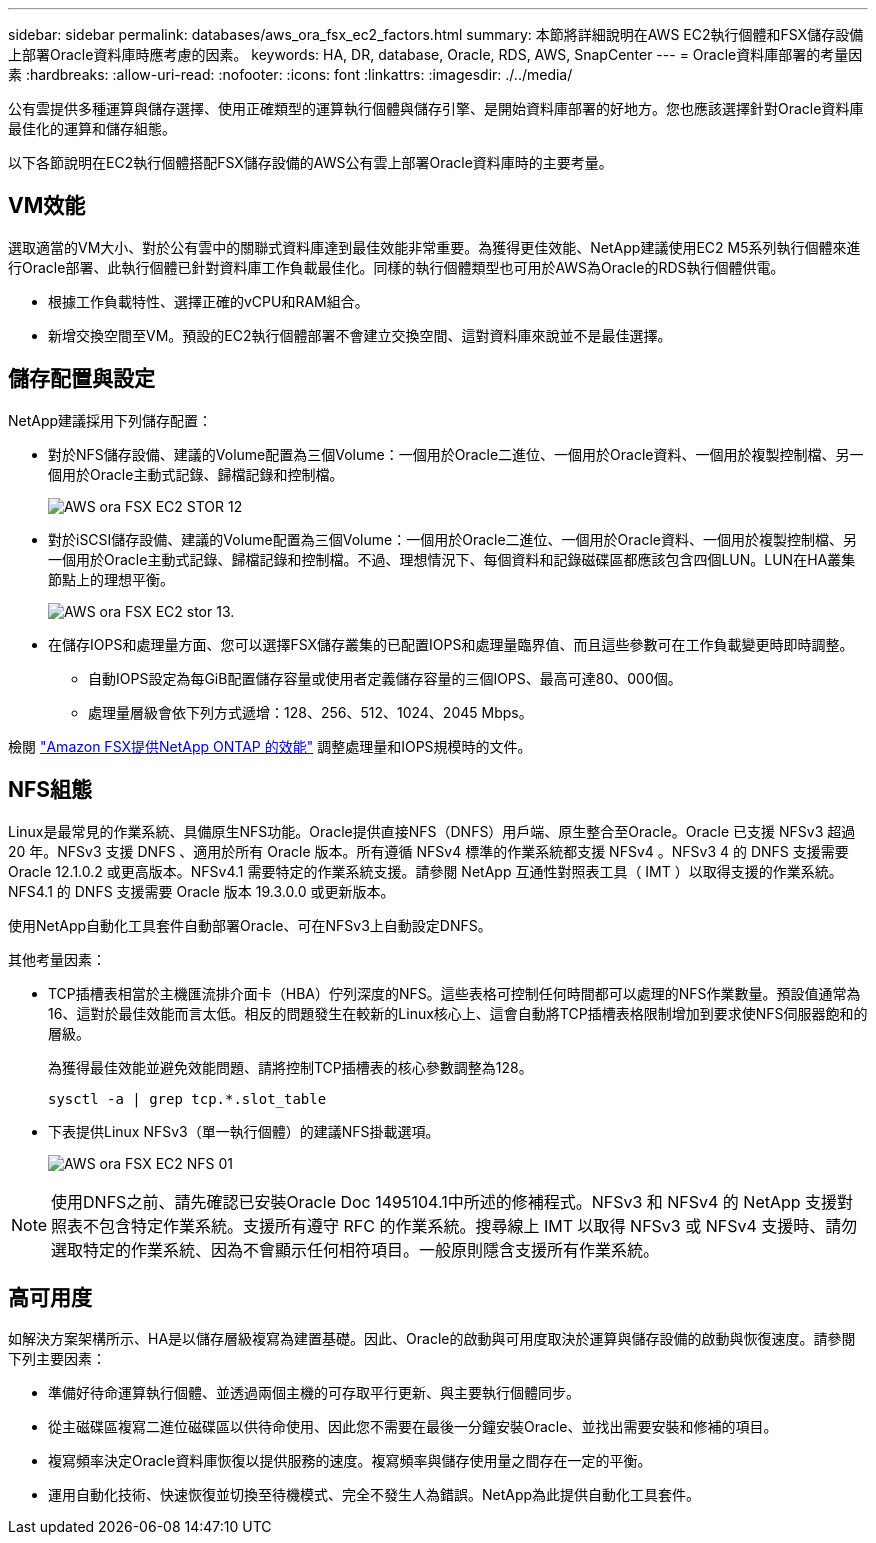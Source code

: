---
sidebar: sidebar 
permalink: databases/aws_ora_fsx_ec2_factors.html 
summary: 本節將詳細說明在AWS EC2執行個體和FSX儲存設備上部署Oracle資料庫時應考慮的因素。 
keywords: HA, DR, database, Oracle, RDS, AWS, SnapCenter 
---
= Oracle資料庫部署的考量因素
:hardbreaks:
:allow-uri-read: 
:nofooter: 
:icons: font
:linkattrs: 
:imagesdir: ./../media/


[role="lead"]
公有雲提供多種運算與儲存選擇、使用正確類型的運算執行個體與儲存引擎、是開始資料庫部署的好地方。您也應該選擇針對Oracle資料庫最佳化的運算和儲存組態。

以下各節說明在EC2執行個體搭配FSX儲存設備的AWS公有雲上部署Oracle資料庫時的主要考量。



== VM效能

選取適當的VM大小、對於公有雲中的關聯式資料庫達到最佳效能非常重要。為獲得更佳效能、NetApp建議使用EC2 M5系列執行個體來進行Oracle部署、此執行個體已針對資料庫工作負載最佳化。同樣的執行個體類型也可用於AWS為Oracle的RDS執行個體供電。

* 根據工作負載特性、選擇正確的vCPU和RAM組合。
* 新增交換空間至VM。預設的EC2執行個體部署不會建立交換空間、這對資料庫來說並不是最佳選擇。




== 儲存配置與設定

NetApp建議採用下列儲存配置：

* 對於NFS儲存設備、建議的Volume配置為三個Volume：一個用於Oracle二進位、一個用於Oracle資料、一個用於複製控制檔、另一個用於Oracle主動式記錄、歸檔記錄和控制檔。
+
image::aws_ora_fsx_ec2_stor_12.PNG[AWS ora FSX EC2 STOR 12]

* 對於iSCSI儲存設備、建議的Volume配置為三個Volume：一個用於Oracle二進位、一個用於Oracle資料、一個用於複製控制檔、另一個用於Oracle主動式記錄、歸檔記錄和控制檔。不過、理想情況下、每個資料和記錄磁碟區都應該包含四個LUN。LUN在HA叢集節點上的理想平衡。
+
image::aws_ora_fsx_ec2_stor_13.PNG[AWS ora FSX EC2 stor 13.]

* 在儲存IOPS和處理量方面、您可以選擇FSX儲存叢集的已配置IOPS和處理量臨界值、而且這些參數可在工作負載變更時即時調整。
+
** 自動IOPS設定為每GiB配置儲存容量或使用者定義儲存容量的三個IOPS、最高可達80、000個。
** 處理量層級會依下列方式遞增：128、256、512、1024、2045 Mbps。




檢閱 link:https://docs.aws.amazon.com/fsx/latest/ONTAPGuide/performance.html["Amazon FSX提供NetApp ONTAP 的效能"^] 調整處理量和IOPS規模時的文件。



== NFS組態

Linux是最常見的作業系統、具備原生NFS功能。Oracle提供直接NFS（DNFS）用戶端、原生整合至Oracle。Oracle 已支援 NFSv3 超過 20 年。NFSv3 支援 DNFS 、適用於所有 Oracle 版本。所有遵循 NFSv4 標準的作業系統都支援 NFSv4 。NFSv3 4 的 DNFS 支援需要 Oracle 12.1.0.2 或更高版本。NFSv4.1 需要特定的作業系統支援。請參閱 NetApp 互通性對照表工具（ IMT ）以取得支援的作業系統。NFS4.1 的 DNFS 支援需要 Oracle 版本 19.3.0.0 或更新版本。

使用NetApp自動化工具套件自動部署Oracle、可在NFSv3上自動設定DNFS。

其他考量因素：

* TCP插槽表相當於主機匯流排介面卡（HBA）佇列深度的NFS。這些表格可控制任何時間都可以處理的NFS作業數量。預設值通常為16、這對於最佳效能而言太低。相反的問題發生在較新的Linux核心上、這會自動將TCP插槽表格限制增加到要求使NFS伺服器飽和的層級。
+
為獲得最佳效能並避免效能問題、請將控制TCP插槽表的核心參數調整為128。

+
[source, cli]
----
sysctl -a | grep tcp.*.slot_table
----
* 下表提供Linux NFSv3（單一執行個體）的建議NFS掛載選項。
+
image::aws_ora_fsx_ec2_nfs_01.PNG[AWS ora FSX EC2 NFS 01]




NOTE: 使用DNFS之前、請先確認已安裝Oracle Doc 1495104.1中所述的修補程式。NFSv3 和 NFSv4 的 NetApp 支援對照表不包含特定作業系統。支援所有遵守 RFC 的作業系統。搜尋線上 IMT 以取得 NFSv3 或 NFSv4 支援時、請勿選取特定的作業系統、因為不會顯示任何相符項目。一般原則隱含支援所有作業系統。



== 高可用度

如解決方案架構所示、HA是以儲存層級複寫為建置基礎。因此、Oracle的啟動與可用度取決於運算與儲存設備的啟動與恢復速度。請參閱下列主要因素：

* 準備好待命運算執行個體、並透過兩個主機的可存取平行更新、與主要執行個體同步。
* 從主磁碟區複寫二進位磁碟區以供待命使用、因此您不需要在最後一分鐘安裝Oracle、並找出需要安裝和修補的項目。
* 複寫頻率決定Oracle資料庫恢復以提供服務的速度。複寫頻率與儲存使用量之間存在一定的平衡。
* 運用自動化技術、快速恢復並切換至待機模式、完全不發生人為錯誤。NetApp為此提供自動化工具套件。

